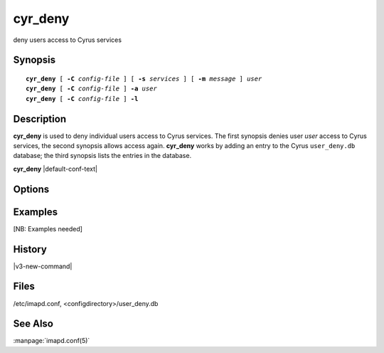 .. _imap-admin-commands-cyr_deny:

============
**cyr_deny**
============

deny users access to Cyrus services

Synopsis
========

.. parsed-literal::

    **cyr_deny** [ **-C** *config-file* ] [ **-s** *services* ] [ **-m** *message* ] *user*
    **cyr_deny** [ **-C** *config-file* ] **-a** *user*
    **cyr_deny** [ **-C** *config-file* ] **-l**

Description
===========

**cyr_deny** is used to deny individual users access to Cyrus services. 
The first synopsis denies user *user* access to Cyrus services, the 
second synopsis allows access again.  **cyr_deny** works by adding an 
entry to the Cyrus ``user_deny.db`` database; the third synopsis lists 
the entries in the database.

**cyr_deny** |default-conf-text|

Options
=======

.. program:: cyr_deny

.. option:: -C config-file

    |cli-dash-c-text|

.. option:: -a user

    Allow access to all services for user *user* (remove any entry
    from the deny database).

.. option:: -s services

    Deny access only to the given *services*, which is a 
    comma-separated list of wildcard patterns.  The default is "*" 
    which denies access to all services.


.. option:: -m message

    Provide a message which is sent to the user to explain why access is
    being denied.  A default message is used if none is specified.

.. option:: -l

    List the entries in the deny database.

Examples
========

[NB: Examples needed]

History
=======

|v3-new-command|

Files
=====

/etc/imapd.conf, <configdirectory>/user_deny.db

See Also
========

:manpage:`imapd.conf(5)`
